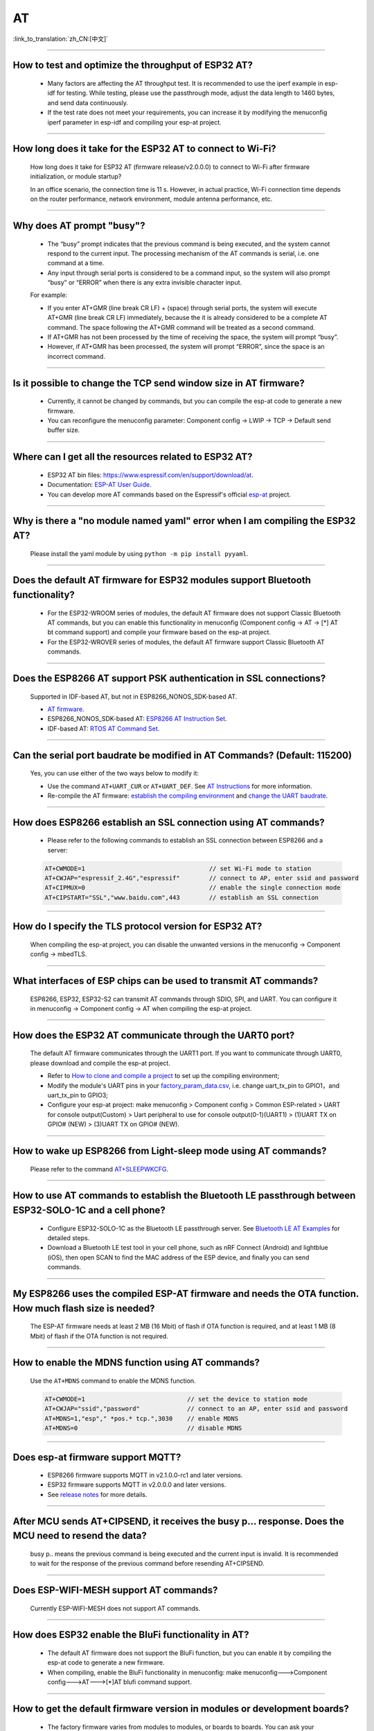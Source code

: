 AT
==

:link_to_translation:`zh_CN:[中文]`

.. raw:: html

   <style>
   body {counter-reset: h2}
     h2 {counter-reset: h3}
     h2:before {counter-increment: h2; content: counter(h2) ". "}
     h3:before {counter-increment: h3; content: counter(h2) "." counter(h3) ". "}
     h2.nocount:before, h3.nocount:before, { content: ""; counter-increment: none }
   </style>

--------------

How to test and optimize the throughput of ESP32 AT?
----------------------------------------------------

  - Many factors are affecting the AT throughput test. It is recommended to use the iperf example in esp-idf for testing. While testing, please use the passthrough mode, adjust the data length to 1460 bytes, and send data continuously.
  - If the test rate does not meet your requirements, you can increase it by modifying the menuconfig iperf parameter in esp-idf and compiling your esp-at project.

--------------

How long does it take for the ESP32 AT to connect to Wi-Fi?
------------------------------------------------------------

  How long does it take for ESP32 AT (firmware release/v2.0.0.0) to connect to Wi-Fi after firmware initialization, or module startup? 

  In an office scenario, the connection time is 11 s. However, in actual practice, Wi-Fi connection time depends on the router performance, network environment, module antenna performance, etc.

--------------

Why does AT prompt "busy"?
-------------------------------------------

  - The “busy” prompt indicates that the previous command is being executed, and the system cannot respond to the current input. The processing mechanism of the AT commands is serial, i.e. one command at a time. 
  - Any input through serial ports is considered to be a command input, so the system will also prompt “busy” or “ERROR” when there is any extra invisible character input.

  For example:

  - If you enter AT+GMR (line break CR LF) + (space) through serial ports, the system will execute AT+GMR (line break CR LF) immediately, because the it is already considered to be a complete AT command. The space following the AT+GMR command will be treated as a second command. 
  - If AT+GMR has not been processed by the time of receiving the space, the system will prompt “busy”. 
  - However, if AT+GMR has been processed, the system will prompt “ERROR”, since the space is an incorrect command.

--------------

Is it possible to change the TCP send window size in AT firmware?
-----------------------------------------------------------------

  - Currently, it cannot be changed by commands, but you can compile the esp-at code to generate a new firmware.
  - You can reconfigure the menuconfig parameter: Component config -> LWIP -> TCP -> Default send buffer size.

--------------

Where can I get all the resources related to ESP32 AT?
--------------------------------------------------------

  - ESP32 AT bin files: https://www.espressif.com/en/support/download/at.
  - Documentation: `ESP-AT User Guide <https://docs.espressif.com/projects/esp-at/en/latest/index.html>`_.
  - You can develop more AT commands based on the Espressif's official `esp-at <https://github.com/espressif/esp-at>`_ project.

--------------

Why is there a "no module named yaml" error when I am compiling the ESP32 AT?
------------------------------------------------------------------------------

  Please install the yaml module by using ``python -m pip install pyyaml``.

--------------

Does the default AT firmware for ESP32 modules support Bluetooth functionality?
-------------------------------------------------------------------------------

  - For the ESP32-WROOM series of modules, the default AT firmware does not support Classic Bluetooth AT commands, but you can enable this functionality in menuconfig (Component config -> AT -> [*] AT bt command support) and compile your firmware based on the esp-at project.
  - For the ESP32-WROVER series of modules, the default AT firmware support Classic Bluetooth AT commands.

--------------

Does the ESP8266 AT support PSK authentication in SSL connections? 
------------------------------------------------------------------

  Supported in IDF-based AT, but not in ESP8266_NONOS_SDK-based AT. 

  - `AT firmware <https://www.espressif.com/en/support/download/at>`_.
  - ESP8266_NONOS_SDK-based AT: `ESP8266 AT Instruction Set <https://www.espressif.com/sites/default/files/documentation/4a-esp8266_at_instruction_set_en.pdf>`_.
  - IDF-based AT: `RTOS AT Command Set <https://docs.espressif.com/projects/esp-at/en/latest/AT_Command_Set/index.html>`_.

--------------

Can the serial port baudrate be modified in AT Commands? (Default: 115200)
--------------------------------------------------------------------------

  Yes, you can use either of the two ways below to modify it: 

  - Use the command ``AT+UART_CUR`` or ``AT+UART_DEF``. See `AT Instructions <https://docs.espressif.com/projects/esp-at/en/latest/AT_Command_Set/index.html>`_ for more information.
  - Re-compile the AT firmware: `establish the compiling environment <https://docs.espressif.com/projects/esp-at/en/latest/Compile_and_Develop/How_to_clone_project_and_compile_it.html>`_ and `change the UART baudrate <https://docs.espressif.com/projects/esp-at/en/latest/Compile_and_Develop/How_to_set_AT_port_pin.html>`_.

--------------

How does ESP8266 establish an SSL connection using AT commands?
------------------------------------------------------------------

  - Please refer to the following commands to establish an SSL connection between ESP8266 and a server:

  .. code:: text

    AT+CWMODE=1                                  // set Wi-Fi mode to station
    AT+CWJAP="espressif_2.4G","espressif"        // connect to AP, enter ssid and password   
    AT+CIPMUX=0                                  // enable the single connection mode    
    AT+CIPSTART="SSL","www.baidu.com",443        // establish an SSL connection

--------------

How do I specify the TLS protocol version for ESP32 AT?
-------------------------------------------------------

  When compiling the esp-at project, you can disable the unwanted versions in the menuconfig -> Component config -> mbedTLS.

--------------

What interfaces of ESP chips can be used to transmit AT commands?
------------------------------------------------------------------

  ESP8266, ESP32, ESP32-S2 can transmit AT commands through SDIO, SPI, and UART. You can configure it in menuconfig -> Component config -> AT when compiling the esp-at project.

--------------

How does the ESP32 AT communicate through the UART0 port?
---------------------------------------------------------

  The default AT firmware communicates through the UART1 port. If you want to communicate through UART0, please download and compile the esp-at project.

  - Refer to `How to clone and compile a project <https://docs.espressif.com/projects/esp-at/en/latest/Compile_and_Develop/How_to_clone_project_and_compile_it.html#esp32-esp32-s2-and-esp32-c3-series>`_ to set up the compiling environment;
  - Modify the module's UART pins in your `factory_param_data.csv <https://github.com/espressif/esp-at/blob/master/components/customized_partitions/raw_data/factory_param/factory_param_data.csv>`_, i.e. change uart_tx_pin to GPIO1，and uart_tx_pin to GPIO3;
  - Configure your esp-at project: make menuconfig > Component config > Common ESP-related > UART for console output(Custom) > Uart peripheral to use for console output(0-1)(UART1) > (1)UART TX on GPIO# (NEW) > (3)UART TX on GPIO# (NEW).

--------------

How to wake up ESP8266 from Light-sleep mode using AT commands?
----------------------------------------------------------------

  Please refer to the command `AT+SLEEPWKCFG <https://docs.espressif.com/projects/esp-at/en/latest/AT_Command_Set/Basic_AT_Commands.html#cmd-wkcfg>`_.

--------------

How to use AT commands to establish the Bluetooth LE passthrough between ESP32-SOLO-1C and a cell phone?
---------------------------------------------------------------------------------------------------------

  - Configure ESP32-SOLO-1C as the Bluetooth LE passthrough server. See `Bluetooth LE AT Examples <https://docs.espressif.com/projects/esp-at/en/latest/AT_Command_Examples/BLE_AT_Examples.html#exam-UARTBLE>`_ for detailed steps.
  - Download a Bluetooth LE test tool in your cell phone, such as nRF Connect (Android) and lightblue (iOS), then open SCAN to find the MAC address of the ESP device, and finally you can send commands.

--------------

My ESP8266 uses the compiled ESP-AT firmware and needs the OTA function. How much flash size is needed?
--------------------------------------------------------------------------------------------------------

  The ESP-AT firmware needs at least 2 MB (16 Mbit) of flash if OTA function is required, and at least 1 MB (8 Mbit) of flash if the OTA function is not required.

--------------

How to enable the MDNS function using AT commands?
--------------------------------------------------

  Use the ``AT+MDNS`` command to enable the MDNS function.

  .. code-block:: text

    AT+CWMODE=1                            // set the device to station mode
    AT+CWJAP="ssid","password"             // connect to an AP, enter ssid and password
    AT+MDNS=1,"esp"," *pos.* tcp.",3030    // enable MDNS
    AT+MDNS=0                              // disable MDNS

--------------

Does esp-at firmware support MQTT?
----------------------------------

  - ESP8266 firmware supports MQTT in v2.1.0.0-rc1 and later versions.
  - ESP32 firmware supports MQTT in v2.0.0.0 and later versions.
  - See `release notes <https://github.com/espressif/esp-at/releases>`_ for more details.

--------------

After MCU sends AT+CIPSEND, it receives the busy p... response. Does the MCU need to resend the data?
-------------------------------------------------------------------------------------------------------

  busy p.. means the previous command is being executed and the current input is invalid. It is recommended to wait for the response of the previous command before resending AT+CIPSEND.

--------------

Does ESP-WIFI-MESH support AT commands?
---------------------------------------------------

  Currently ESP-WIFI-MESH does not support AT commands.

--------------

How does ESP32 enable the BluFi functionality in AT?
----------------------------------------------------

  - The default AT firmware does not support the BluFi function, but you can enable it by compiling the esp-at code to generate a new firmware.
  - When compiling, enable the BluFi functionality in menuconfig: make menuconfig--->Component config--->AT--->[*]AT blufi command support.

--------------

How to get the default firmware version in modules or development boards?
-------------------------------------------------------------------------

  - The factory firmware varies from modules to modules, or boards to boards. You can ask your purchaser to consult Espressif's Business Support.
  - If the module is shipped with AT firmware, you can use the command AT+GMR to check the version information.

--------------

Are there any examples of using AT commands to connect to aliyun or Tencent Cloud?
----------------------------------------------------------------------------------

  - Download and flash `AT fimware <https://docs.espressif.com/projects/esp-at/en/latest/AT_Binary_Lists/index.html>`_.
  - Aliyun: `AT+MQTT aliyun <https://blog.csdn.net/espressif/article/details/107367189>`_.
  - Tencent Cloud: `AT+MQTT cloud <https://blog.csdn.net/espressif/article/details/104714464>`_.

--------------

Does AT firmware support SSL certificate authentication?
---------------------------------------------------------

  - Yes, please refer to `SSL certification commands <https://docs.espressif.com/projects/esp-at/en/latest/AT_Command_Set/TCP-IP_AT_Commands.html#cmd-SSLCCONF>`_ for more information.
  - For how to generate the SSL certificate bin, please refer to `esp-at/tools/README.md <https://github.com/espressif/esp-at/tree/release/v2.1.0.0_esp8266/tools>`_.
  - The flash address of the SSL certificate is determined by at_customize.csv.

--------------

Does AT support websocket commands?
------------------------------------

  - Not supported in the default firmware.
  - It can be implemented by custom commands. See `websocket <https://github.com/espressif/esp-idf/tree/master/examples/protocols/websocket>`_ and `How_to_add_user-defined_AT_commands <https://docs.espressif.com/projects/esp-at/en/latest/Compile_and_Develop/How_to_add_user-defined_AT_commands.html>`_ for more information.

--------------

Does the AT firmware shipped in modules support flow control?
----------------------------------------------------------------

  - Hardware flow control is supported, but software flow control not.

--------------

How to modify the number of TCP connections in AT? 
--------------------------------------------------

  - The ESP32 AT supports a maximum of 16 TCP connections, which can be configured in menuconfig as follows:
    
    - make menuconfig---> Component config---> AT--->  (16)AT socket maximum connection number
    - make menuconfig---> LWIP---> (16)Max number of open sockets

  - The ESP8266 AT supports a maximum of 5 TCP connections, which can be configured in menuconfig as follows:
    
    - make menuconfig---> Component config---> AT--->  (5)AT socket maximum connection number
    - make menuconfig---> LWIP---> (10)Max number of open sockets

--------------

How to view the error log of AT firmware?
------------------------------------------

  - For ESP32, the error log is output through the download port. By default, UART0 is GPIO1 and GPIO3.
  - For ESP8266, it is output from UART1 TX, which is GPIO2 by default.
  - See `AT Hardware Connection <https://docs.espressif.com/projects/esp-at/en/latest/Get_Started/Hardware_connection.html>`_ for more details.

--------------

How to OTA upgrade AT firmware?
---------------------------------

- You can use the following AT commands to do it:

  .. code-block:: text

    AT+CWMODE=1
    AT+CWJAP_DEF="ssid","password"
    AT+CIUPDATE

--------------

How does the ESP32 module use AT commands to implement encrypted Bluetooth pairing?
--------------------------------------------------------------------------------------

  - The commands to encrypt Bluetooth pairing are as follows:

  .. code-block:: text

    AT+RST                          // restart the module
    AT+GMR                          // check the module version information
    AT+BLEINIT=2                    // initialize the module as a server
    AT+BLEGATTSSRVCRE               // GATTS creates services
    AT+BLEGATTSSRVSTART             // GATTS start services
    AT+BLEADDR?                     // query the public address of the Bluetooth LE device
    AT+BLEADVPARAM=50,50,0,0,4      // set Bluetooth LE advertising parameters
    AT+BLEADVDATA="020120"          // set Bluetooth LE advertising data
    AT+BLESECPARAM=4,1,8,3,3        // set encrypted parameters         
    AT+BLEADVSTART                  // start the Bluetooth LE advertising
    AT+BLEENC=0,3                   // After connecting without a secret key, use this command to generate an encrypted connection request and an encryption key

---------------

What is the default Wi-Fi name of the AP after the ESP-AT firmware is downloaded to the ESP32?
------------------------------------------------------------------------------------------------

  - You can use the AT+CWJAP? command to query the default Wi-Fi name. By default, the MAC address is appended to Wi-Fi names.
  - AT supports custom Wi-Fi names, which can be set with the following AT commands:

  .. code-block:: text

     AT+CWMODE=1                            // set the current device to the softAP mode
     AT+CWSAP="SSID","PASSWORD",1,0,4,0     // set softAP parameters
     AT+CWSAP?                              // query the softAP parameters you just set

---------------

How to use the SPI interface for AT communication?
---------------------------------------------------

  - The AT firmware provided by Espressif uses UART for communication by default. If you need to use SPI for communication, please configure and compile your own esp-at project. See `Compile and develop <https://docs.espressif.com/projects/esp-at/en/latest/Compile_and_Develop/index.html>`_ for more information.

--------------

Does the command AT+CWLAP perform an active scan or passive scan in the old version of ESP8266 AT firmware (SDK v1.5.4)?
--------------------------------------------------------------------------------------------------------------------------

  - The AT firmware that is based on ESP8266_NonOS_SDK v2.2.0 is of version 1.6.2. It supports active scan (default) and passive scan. AT firmware before this version only supports active scan.

--------------

How to use AT commands to change the default IP address of the softAP?
-----------------------------------------------------------------------

  - Taking V2.0 and later versions of ESP-AT firmware as an example, the IP address of the softAP can be modified with the following commands:

  .. code-block:: text

    AT+CWMODE=2    // set the current device to softAP mode
    AT+CIFSR       // query the IP address of the current device's AP
    AT+CIPAP="192.168.1.1","192.168.1.1","255.255.255.0"  // set the current softAP's IP address
    AT+CIFSR                                              // check the newly set softAP's IP address
    
--------------

What is the default Bluetooth name for the ESP32 AT firmware?
-----------------------------------------------------------------

  - The default BLE_NAME for AT firmware is BLE_AT.
  - You can use the `AT+BLENAME?` command to query the default Bluetooth name.

--------------

How to set the keepalive parameter using the AT+CIPSTART command?
-----------------------------------------------------------------

  - Example: AT+CIPSTART="TCP","192.168.1.*",2500,60

--------------

The at_http_webserver example keeps restarting. How to fix it?
---------------------------------------------------------------

  This `issue <https://github.com/espressif/esp-at/commit/94f5781033b7dd44b9f5bf5882d4599fc5efea27>`_ has been fixed on the master branch. Please rebase the latest master branch. Or, you can update to ``CONFIG_SPI_FLASH_USE_LEGACY_IMPL=y`` in the sdksonfig configuration to fix the crash.

--------------

Is it possible to set the ESP32-WROOM-32 module to HID keyboard mode with AT commands?
-------------------------------------------------------------------------------------------

  Yes, please refer to `Bluetooth LE AT Commands <https://docs.espressif.com/projects/esp-at/en/latest/AT_Command_Set/BLE_AT_Commands.html#esp32-only-at-blehidinit-bluetooth-le-hid>`_.

--------------

How does ESP-AT perform the BQB certification?
-----------------------------------------------

  - Please refer to `Updates to multiple BQB Bluetooth certification options of ESP32 <https://mp.weixin.qq.com/s?__biz=MzA4Nzc5MjkwNw==&mid=2651783810&idx=1&sn=fb0e132af240606d8178347966721542&chksm=8bcfaee6bcb827f03992aa200a2eb2baef5114712a4001da0c8282502a9183f5379605412cea&mpshare=1&scene=1&srcid=0920VLpOLubCew48DrCRdjCT&sharer_sharetime=1583218643838&sharer_shareid=1a1137fefea7b87a843519e48151f9a4&rd2werd=1#wechat_redirect>`_ and `ESP module certificates <https://www.espressif.com/en/support/documents/certificates>`_.

----------------

I am new to ESP-AT firmware. Which AT firmware version shall I choose for ESP8266, NONOS or RTOS？
----------------------------------------------------------------------------------------------------

  -  It is recommended to use the RTOS version, which is being actively maintained now. NONOS is an older AT version.
  -  The two versions are quite different in terms of logic. Besides, RTOS supports more features and fixes the bugs that exist in NONOS version. RTOS version is now and will be our focus in the long run. We will fix bugs more timely and constantly add new features in this version.
  -  Please download RTOS `AT bin <https://docs.espressif.com/projects/esp-at/en/latest/AT_Binary_Lists/ESP8266_AT_binaries.html/>`_.

----------------

Is it possible to set the Bluetooth LE TX for ESP-AT?
-----------------------------------------------------

  - Yes, ESP32 shares an antenna for Wi-Fi and Bluetooth LE. See `AT+RFPOWER <https://docs.espressif.com/projects/esp-at/en/latest/AT_Command_Set/Basic_AT_Commands.html#cmd-rfpower>`_ for more details.

----------------

For the AT+CIPTCPOPT command, if multiple clients are connected and disconnected from time to time when ESP32 is the server, should AT+CIPTCPOPT be configured each time?
---------------------------------------------------------------------------------------------------------------------------------------------------------------------------

  - You do not need to configure it every time. This setting is for the connection itself, not for the client, that is, you configure link0-link4 and use the socket option of whichever link the client uses.

--------------

After I migrate from ESP8266 NONOS AT to RTOS AT (v2.0.0.0 and above), flash the firmware successfully, and start up AT, why no "ready" is returned?
----------------------------------------------------------------------------------------------------------------------------------------------------

  - AT communication pins of the ESP8266 RTOS version have been changed to GPIO13 and GPIO15.
  - See `Hardware connection <https://docs.espressif.com/projects/esp-at/en/latest/Get_Started/Hardware_connection.html#esp8266-series>`_ for more details.

--------------

How to download the AT firmware on Espressif's official website?
---------------------------------------------------------------------

  - Download the flash tool: `Flash Download Tools <https://www.espressif.com/en/support/download/other-tools>`_.
  - See `AT Downloading Guide <https://docs.espressif.com/projects/esp-at/en/latest/Get_Started/Downloading_guide.html>`_ for the download address.

--------------

Why is the error "flash read err,1000" printed on the serial port after powering up the newly purchased ESP32-WROVE-B module? How to use AT commands for this module?
---------------------------------------------------------------------------------------------------------------------------------------------------------------------------------

  - The ESP32 WROVER module is shipped without AT firmware, so the error "flash read err" appears.
  - If you want to use the AT command function of ESP32-WROVER-B, please refer to the following links to get the firmware and flash it.
  
    - `Download firmware <https://docs.espressif.com/projects/esp-at/en/latest/AT_Binary_Lists/ESP32_AT_binaries.html#esp32-wrover-32-series>`_;
    - `Connect hardware <https://docs.espressif.com/projects/esp-at/en/latest/Get_Started/Hardware_connection.html#esp32-wrover-series>`_;
    - `Flash firmware <https://docs.espressif.com/projects/esp-at/en/latest/Get_Started/Downloading_guide.html#downloading-guide>`_.

----------------

How to combine all the bin files compiled by esp-at?
----------------------------------------------------

  - You can use the **combine** button of the `Flash Download Tools <https://www.espressif.com/en/support/download/other-tools>`_.

--------------

After ESP32 enters the passthrough mode using AT commands, can ESP32 give a message if the connected hotspot is disconnected?
-------------------------------------------------------------------------------------------------------------------------------

  - Yes, you can configure it with `AT+SYSMSG <https://docs.espressif.com/projects/esp-at/en/latest/AT_Command_Set/Basic_AT_Commands.html#cmd-sysmsg>`_, i.e., set AT+SYSMSG=4. In this way, the serial port will report "WIFI DISCONNECT\r\n" when the connected hotspot is disconnected.
  - Note that this command is added after AT v2.1.0. It is not available for v2.1.0 and earlier versions.

----------------

Do AT commands support IPv6?
------------------------------

  - Currently AT does not support IPv6, but only IPv4.

-----------------

How does ESP8266 get the SNTP time of a half time zone using AT commands?
------------------------------------------------------------------------------------------

    V2.2.0.0 and later versions of the ESP8266 AT firmware support obtaining SNTP time of a half time zone. Below is an example:

  .. code-block:: text

    AT+GMR
    AT+CWMODE=1                     // set the device to station mode
    AT+CWJAP="SSID","password"      // connect to an AP, enter ssid and password
    AT+CIPSNTPCFG=1,530             // configure to obtain the SNTP time of the half time zone 5:30
    AT+CIPSNTPTIME?                 // query the SNTP time of the half time zone 

--------------

How to handle special characters in AT commands?
-----------------------------------------------------------------------------------------------

  - Please refer to `escape character syntax <https://docs.espressif.com/projects/esp-at/en/latest/AT_Command_Set/index.html#at-command-types>`_.

--------------

How to get the source code of AT firmware?
-------------------------------------------

  - ESP-AT firmware is partially open-source. See `esp-at <https://github.com/espressif/esp-at>`_ for the open-source repository.

--------------

Why does the ESP-AT firmware always return the following message after the I powered up the device and sent the first command?
------------------------------------------------------------------------------------------------------------------------------------

  .. code-block:: text

    ERR CODE:0x010b0000
    busy p...

  - This message means that the previous command is being executed.
  - Normally only "busy p..." is displayed. The ERR CODE is displayed because the error code prompt is enabled.
  - If you receive this message after sending the first command on power-up, the possible reasons are: the command is followed by the unnecessary newline/space/other symbols; or two or more AT commands are sent in succession.

--------------

Does ESP8266 AT+MQTTPUB support the data in json format?
-------------------------------------------------------------

  - Yes, below is an example:

  .. code-block:: text

    AT+CWMODE=1                                                         // set the current device to station mode
    AT+CWJAP="ssid","passwd"                                            // connect to the specified AP
    AT+MQTTUSERCFG=0,1,"ESP32","espressif","1234567890",0,0,""          // set MQTT parameters
    AT+MQTTCONN=0,"192.168.10.234",1883,0                               // connect to the specified MQTT server
    AT+MQTTPUB=0,"topic","\"{\"timestamp\":\"20201121085253\"}\"",0,0   // publish a piece of json data to Topic

----------------

How does the ESP32 AT send data to the debug APP over Bluetooth LE?
-------------------------------------------------------------------

  - The following commands demonstrate how ESP32 AT sends data to the debug APP over Bluetooth LE:

  .. code-block:: text

    AT+RESTORE                   // initialize the device
    AT+BLEINIT=2                 // set ESP32 to SERVER mode 
    AT+BLEGATTSSRVCRE            // GATTS creates services
    AT+BLEGATTSSRVSTART          // GATTS starts services
    AT+BLEADDR?                  // query the MAC address of the Bluetooth LE device
    AT+BLEADVSTART               // start Bluetooth LE advertising and connect to the device using the APP
    AT+BLEGATTSCHAR?             // query the characteristics that are allowed to notify
    AT+BLEGATTSNTFY=0,1,6,6      // notify the 6-byte data using the sixth characteristic in the first service
                                 // then, ESP32 sends data to the APP through the serial port tool, such as "12345"

----------------

How does the ESP32 module use AT commands to implement encrypted Bluetooth pairing with the static secret key?
---------------------------------------------------------------------------------------------------------------

  - The commands are as follows:

  .. code-block:: text

    AT+RESTORE                    // initialize the module
    AT+BLEINIT=2                  // initialize the module as a server
    AT+BLEGATTSSRVCRE             // GATTS creates services
    AT+BLEGATTSSRVSTART           // GATTS start services
    AT+BLEADDR?                   // query the address of the Bluetooth LE device
    AT+BLESECPARAM=1,0,16,3,3     // set Bluetooth LE encryption parameters
    AT+BLESETKEY=123456           // set the static secret key for Bluetooth LE pairing
    AT+BLEADVSTART                // start Bluetooth LE advertising and connect to ESP32 using the APP
    AT+BLEENC=0,3                 // after the connection is established, use this command to generate an encrypted connection request, and enter the secret key

--------------

How to use the Ethernet function of the ESP32 AT?
--------------------------------------------------

  - In terms of hardware, you can use the ESP32-Ethernet-Kit development board to do the test.
  - Since GPIO19 and GPIO22 of ESP32-Ethernet-Kit are already occupied, you need to change the default UART pins to other free GPIOs, such as GPIO4 and GPIO2.
  - In addition, you need to enable the ``AT ethernet support`` function in menuconfig when compiling your esp-at project. By default, this function is not enabled in the AT.bin downloaded from Espressif's official website.

Why does the ESP32 loaded with the ESP-AT firmware V2.1.0.0 return ERROR after the AT+BLUFI=1 command is sent?
----------------------------------------------------------------------------------------------------------------------

  - The ESP-AT firmware V2.1.0.0 does not support BluFi provisioning. To use this feature, you need to compile the latest master (V2.2.0.0) version of esp-at code to generate the firmware. 
  - When compiling the project, go to menuconfig -> Component config -> AT -> AT blufi command support, enter "Y" to enable this feature.

  .. code-block:: text

    AT+RESTORE    // initialize the device
    AT+GMR        // check the firmware version 
    AT+BLUFI=1    // enable the BluFi feature
    AT+BLEADDR?   // query the device's address
    
----------------

Is it possible to set b/g/n modes for modules using ESP32 AT commands?
----------------------------------------------------------------------

  - This feature in supported since ESP32 AT v2.1.0.0.
  - `AT+CWSTAPROTO <https://docs.espressif.com/projects/esp-at/en/latest/AT_Command_Set/Wi-Fi_AT_Commands.html#cmd-staproto>`_ is used to set and query the 802.11 b/g/n in station mode.
  - `AT+CWAPPROTO <https://docs.espressif.com/projects/esp-at/en/latest/AT_Command_Set/Wi-Fi_AT_Commands.html#cmd-staproto>`_ is used to set and query the 802.11 b/g/n in softAP mode.

---------------

The ESP32 AT UART1 communication pins do not match the default pins in the datasheet?
-----------------------------------------------------------------------------------------
  
  - ESP32 supports the GPIO Matrix. When compiling esp-at, you can modify the UART1 pin configuration through the software in menuconfig, so the pins may not match with those in the datasheet.

----------------------

When the host MCU sends an AT command to the ESP32 device (AT firmware version: V2.1.0.0), there is no response. What is the reason?
--------------------------------------------------------------------------------------------------------------------------------------------------------------------------------------------

  - A terminator ("AT\r\n") must be added after an AT command when the host MCU sending AT commands to an ESP32 device. Please see `Check Whether AT Works <https://docs.espressif.com/projects/esp-at/en/latest/Get_Started/Downloading_guide.html#check-whether-at-works>`_.

----------------------

Using ESP8266 v2.1.0.0 version AT firmware, how to disable the default power save mode?
------------------------------------------------------------------------------------------------------------------------------------------------------------------

  - The default power save mode can be disable via the `AT+SLEEP=0 <https://docs.espressif.com/projects/esp-at/en/release-v2.1.0.0_esp8266/AT_Command_Set/Basic_AT_Commands.html?highlight=sleep#at-sleepsets-the -sleep-mode>`_.

--------------------

Received the following log after sending an AT command. What is the reason?
-------------------------------------------------------------------------------------------------------------------------------------------------------------------------------------------

  .. code-block:: text

    busy p...
    OK

  - Please check whether there are redundant spaces or line breaks in your AT commands, e.g., extra CR and LF. You can also take data from the communication line to see what could be wrong.
  - For more information, please refer to `AT Command Types <https://docs.espressif.com/projects/esp-at/en/latest/AT_Command_Set/index.html#id5>`_.

---------------

What is the maximum value of the parameter `length` of AT+BLEGATTSNTFY and AT+BLEGATTSIND?
----------------------------------------------------------------------------------------------------------------------

  :CHIP\: ESP32:

  - The maximum value of `length` is MTU - 3, and the MTU can support up to 517 bytes, so the maximum value of `length` is 514 bytes.

----------------

How to enable full calibration mode for ESP8266 NONOS AT firmware?
---------------------------------------------------------------------------------------------------------------------------------

  - The NONOS AT firmware uses partial calibration by default, and full calibration can be enabled in the following way:
  
    modify file ``esp_init_data_default_v08.bin``, byte[114] = 3 (for partial calibration, byte[114] = 1, while for full calibration, byte[114] = 3).

---------------

What is the maximum rate of ESP32 AT BLE UART transparent transmission? 
-----------------------------------------------------------------------------

  - In an open office environment, when the serial port baud rate is 2000000: the average transmission rate of ESPAT BT is 0.56 Mb, and the average transmission rate of ESPAT BLE is 0.101 Mb.
  - In shielding box environment, the data will also be provided after the test finished in the future.
  
---------------

How to get the AT firmware of the ESP32-MINI-1(ESP32-U4WDH inside) module?
--------------------------------------------------------------------------------------------------------------------------------

  - Please refer to `How_to_download_the_latest_temporary_version_of_AT_from_github <https://docs.espressif.com/projects/esp-at/en/latest/Compile_and_Develop/How_to_download_the_latest_temporary_version_of_AT_from_github.html>`_.

-----------------------------------------------------------------------------------------------------

How to set ADV broadcast parameters after it exceeds 32 bytes?
-------------------------------------------------------------------------------------------------------------------------------------------------------------------

  :CHIP\: ESP32 :

  - The AT+BLEADVDATA <https://docs.espressif.com/projects/esp-at/en/latest/AT_Command_Set/BLE_AT_Commands.html#esp32-only-at-bleadvdata-set-bluetooth-le-advertising-data>_ command supports up to 32 bytes of ADV broadcast parameters. If you need to set a bigger parameter, please use command AT+BLESCANRSPDATA <https://docs.espressif.com/projects/esp-at/en/latest/AT_Command_Set/BLE_AT_Commands.html#esp32-only-at-blescanrspdata-set-bluetooth-le-scan-response>.

--------------------------------------------------------------------------

Does AT support Wi-Fi roaming function?
---------------------------------------------------------------------------------------------
  :CHIP\: ESP32|ESP32-S2|ESP32-C3 

  - Not supported.

----------------

How to download redirected resources via ESP8266 AT firmware?
----------------------------------------------------------------------

- ESP8266 AT HTTP command does not support redirection. After getting the status code 301 (permanent redirection) or 302 (temporary redirection) returned by the server, it will not automatically redirect to the new URL address.
- You can use wireshark or postman to get the actual URL, and then access it through HTTP commands.

  - Please note that ESP8266-IDF-AT_V2.1.0.0 cannot support HTTP command by default, you need to compile AT firmware based on esp-at, please refer to `ESP8266 platform <https://docs.espressif.com/projects/esp-at/en/latest/Compile_and_Develop/How_to_clone_project_and_compile_it.html#esp8266-platform>`_. HTTP needs to be enabled in menuconfig: ``menuconfig`` -> ``Component config`` -> ``AT`` -> ``[*] AT http command support``. 

  - The maximum length of the parameter ``URL`` in ``AT+HTTPCLIENT`` is 256. When the length of the actual URL obtained exceeds 256, it will return ``ERROR``. You can use TCP related commands to send the a constructed HTTP request message to obtain the resource.

----------------

When using ESP-AT to send TCP data, sometimes the data is messy/partially lost. What should I do?
--------------------------------------------------------------------------------------------------------------------

  - It is recommended to add hardware flow control or software flow control:

    - `Hardware flow control <https://docs.espressif.com/projects/esp-at/en/latest/Get_Started/Hardware_connection.html#id1>`_: CTS and RTS signals
    - `Software flow control <https://docs.espressif.com/projects/esp-idf/en/release-v4.1/api-reference/peripherals/uart.html>`_

  - If necessary, you can add some logic to handle errors in the code. For example, when your device accidentally entered the transparent transmission mode, or there is error transmission in the transparent transmission mode, send +++ in time to exit the transparent transmission, and resend the AT+CIPSEND command.

---------------------------

When ESP32 performs BLE OTA, it connects to phone via BLE and connects to MCU via UART, then performs OTA to MCU. But the data transmission between ESP32 and MCU is low even after increasing MCU via phone. Where should I check for such issue?
---------------------------------------------------------------------------------------------------------------------------------------------------------------------------------------------------------------------------------------------------------------------------------------------------------------------------------------------------

  - The reason may be that ESP32 and the mobile phone did not set the MTU successfully, or the UART limitation of ESP32 and MCU communication. Therefore, it is recommended to check/improve from the following points:

    - Connection between ESP32 and mobile phone

      1. Only the BLE client supports setting the GATT MTU length, and the BLE connection needs to be established before the MTU length is set. The final actual MTU length needs to be negotiated. If it returns OK, it only means the negotiation process is triggered. Therefore, the length you set before may not be valid. It is recommended to use the query command AT+BLECFGMTU? to check the actual MTU length after setting.
      2. Use BLE SPP, the BLE transparent transmission mode, to increase the transmission rate.
      
    - Connection between ESP32 and MCU: increase the baud rate of UART appropriately to increase the transmission rate.

----------------------

When using ESP32-C3 as a Server with AT firmware version v2.2.0.0, what is the maximum number of connections allowed by the AT+CIPSERVERMAXCONN command?
----------------------------------------------------------------------------------------------------------------------------------------------------------------------------------------------------------------------------------------------------------------------------------------------------------------------------------------------------------------------------------------------------------------------------------------

  - The maximum number of connections allowed to be established by the `AT+CIPSERVERMAXCONN <https://docs.espressif.com/projects/esp-at/en/release-v2.2.0.0_esp32c3/AT_Command_Set/TCP-IP_AT_Commands.html?highlight=CIPSERVERMAXCONN#at-cipservermaxconn-query-set-the-maximum-connections-allowed-by-a-server>`_ command is 5 by default.
  - You can configure the "menuconfig -> Component config -> AT -> Socket Maximum Connection" parameter to allow more connections.
  - If you need to support more than 10 connections, you also need to increase the "menuconfig -> Component config -> LWIP -> Max number of open sockets" (default is 10) configuration.
  - However, the maximum number of connections allowed during actual operation depends on the remaining available memory of the chip. When no more connections can be established, it is recommended to use the `AT+SYSRAM <https://docs.espressif.com/projects/esp-at/en/release-v2.2.0.0_esp32c3/AT_Command_Set/Basic_AT_Commands.html?highlight=sysram#at-sysram-query-current-remaining-heap-size-and-minimum-heap-size>`_ command to query the current remaining available memory.

------------------

When using the release/v2.1.0.0 version of the AT firmware, what is the maximum number of BLE devices that ESP32 supports to save binding and paring information for?
------------------------------------------------------------------------------------------------------------------------------------------------------------------------------------------------

  - Up to 15 BLE devices.
  
-----------------------------------------------------------------------------------------------------

The maximum length of AT+BLEADVDATA broadcast data is 32. How to realize a bigger data length support?
---------------------------------------------------------------------------------------------------------------------------------------------------------

  :CHIP\: ESP32:

 - You can put the data in BLE scan response by using the `AT+BLESCANRSPDATA <https://docs.espressif.com/projects/esp-at/en/latest/AT_Command_Set/BLE_AT_Commands.html#esp32-only-at-blescanrspdata-set-bluetooth-le-scan-response>_` command.

-----------------------------------------------------------------------------------------------------

What authentication methods does WPA2 Enteprise support?
------------------------------------------------------------------------------------------------------------------------------------------------------------------

  :CHIP\: ESP8266 | ESP32 | ESP32-C3:

  - Only EAP-TLS/EAP-PEAP/EAP-TTLS are supported. For details, please refer to the `AT+CWJEAP <https://docs.espressif.com/projects/esp-at/en/latest/AT_Command_Set/Wi-Fi_AT_Commands.html#esp32-only-at-cwjeap-connect-to-a-wpa2-enterprise-ap>_` command introduction.

---------------

Are there any AT+HTTPCPOST usage examples?
--------------------------------------------------------------------------------------------------

  :CHIP\: ESP8266:

  - While compiling firmware manually under the master version of ESP-AT, it is required to change the "at process task stack size" to over 4096 in menuconfig, the specific operation steps are as follows:
  
    - ./build.py menuconfig----->AT----->(5120). The stack size of the AT process task in AT library, which will be used to process AT command.
  - [*] AT http command support:
    .. code:: text
 
      AT+CWMODE=1     //set as station mode
      OK
      AT+CWJAP="iot","123456789"
      WIFI CONNECTED
      WIFI GOT IP
      AT+HTTPCPOST="http://61.172.47.198:8082/hello/test",172
      OK
      >AAAAAAAAAAAAAAAAAAAAAAAAAAAAAAAAAAAAAA
      AAAAAAAAAAAAAAAAAAAAAAAAAAAAAAAAAAAAAAA
      AAAAAAAAAAAAAAAAAAAAA
      SEND OK 

---------------

Are there any examples of using AT+CIPRECVDATA to receive cache data from the server?
--------------------------------------------------------------------------------------------------

  :CHIP\: ESP8266:

    .. code:: text

      AT+CWMODE=1     //set as station mode
      OK
      AT+CWJAP="iot","123456789"
      WIFI CONNECTED
      WIFI GOT IP
      AT+CIPSTART="TCP","192.168.3.129",8080
      CONNECT
      OK
      AT+CIPRECVMODE=1
      OK
      //The server send 16bytes data to client
      AT+CIPRECVLEN?    //Inquire server cached data
      +CIPRECVLEN:16    //Ensure the quire length isn't zero, otherwise the data received will return ERROR.
      AT+CIPRECVDATA=1080
      +CIPRECVDATA:16,http://en.usr.cn
      OK

---------------

I use ESP32 AT firmware to send BLE scan command, but the scan response packet is not received. What is the reason?
-----------------------------------------------------------------------------------------------------------------------------------------------------------------------------------------------------------------------------------------------------------------------------------------------

  - The AT commands used are as follows:

  .. code:: text

    AT+BLEINIT=1
    AT+BLESCANPARAM=0,0,0,100,50
    AT+BLESCAN=1

  There is a broadcast packet, but there is no scan response packet; the log of the command reply is shown in the figure:

  .. figure:: ../_static/application-solution/at-application/AT_BLESCAN_Return_LOG.png
    :align: center
  
---------------

Is there a limit to the maximum length of the broadcast packet sent by the "AT+BLEADVDATA" command?
------------------------------------------------------------------------------------------------------------------------------------------------------------------------------------------

  - The maximum length of broadcast packet by "AT+BLEADVDATA" is 31 bytes.
  